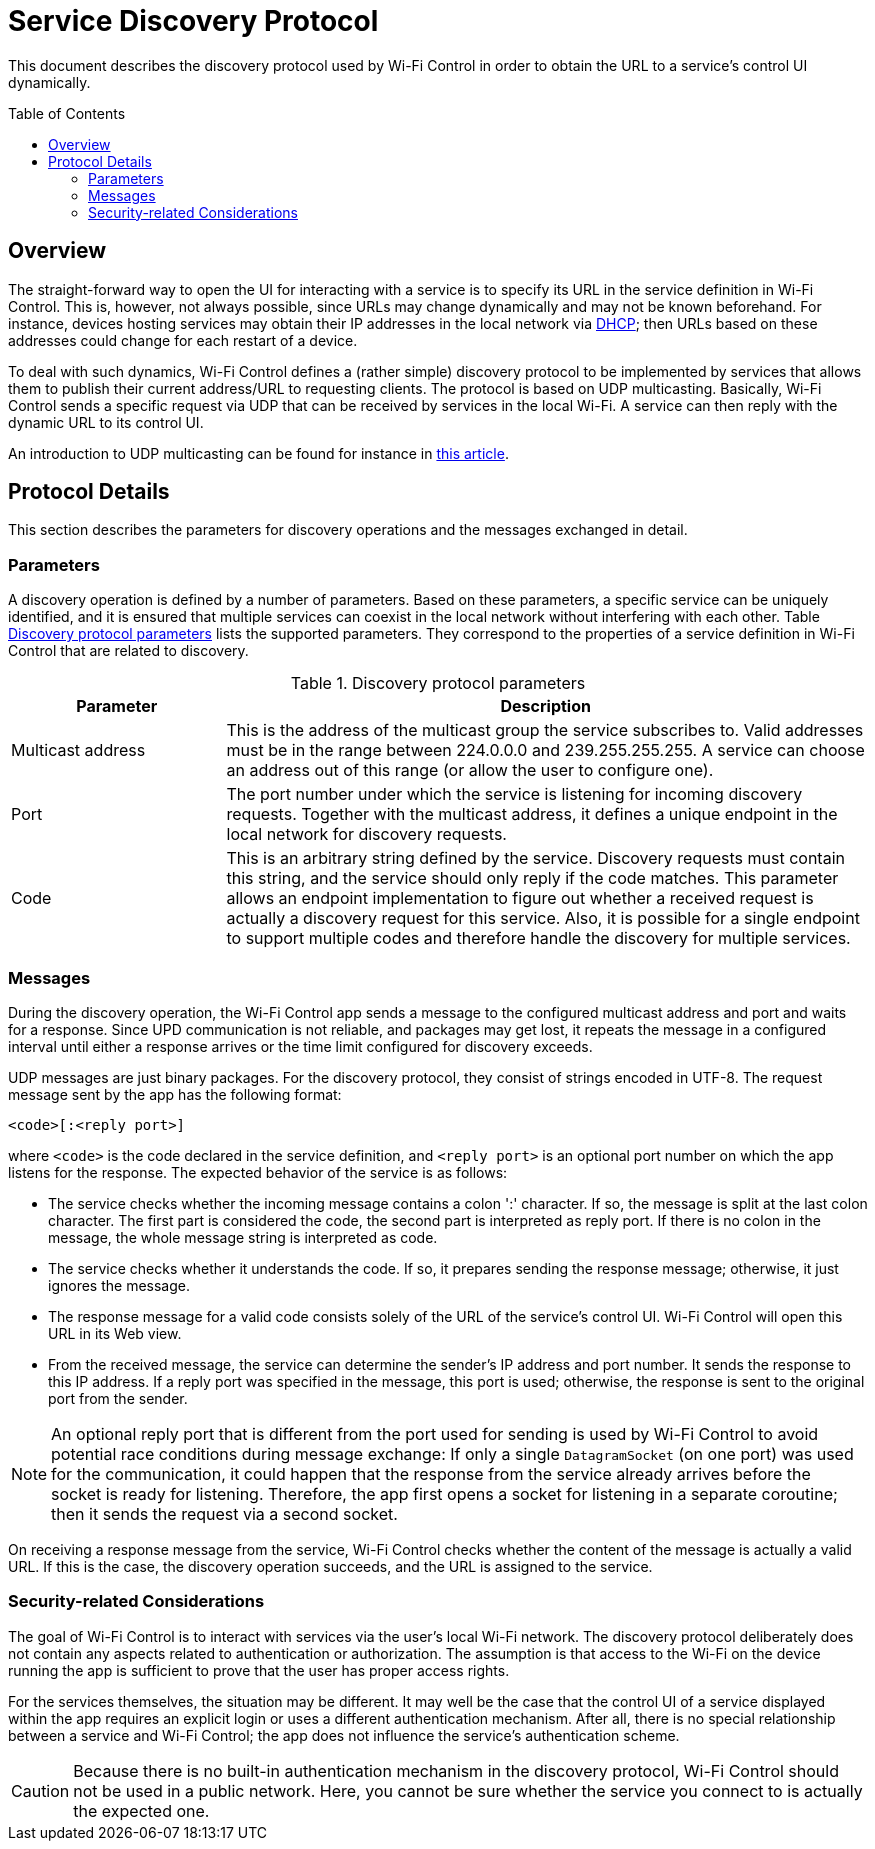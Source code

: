 :toc:
:toc-placement!:
:toclevels: 3
= Service Discovery Protocol

This document describes the discovery protocol used by Wi-Fi Control in order to obtain the URL to a service's control UI dynamically.

toc::[]

== Overview
The straight-forward way to open the UI for interacting with a service is to specify its URL in the service definition in Wi-Fi Control. This is, however, not always possible, since URLs may change dynamically and may not be known beforehand. For instance, devices hosting services may obtain their IP addresses in the local network via https://en.wikipedia.org/wiki/Dynamic_Host_Configuration_Protocol[DHCP]; then URLs based on these addresses could change for each restart of a device.

To deal with such dynamics, Wi-Fi Control defines a (rather simple) discovery protocol to be implemented by services that allows them to publish their current address/URL to requesting clients. The protocol is based on UDP multicasting. Basically, Wi-Fi Control sends a specific request via UDP that can be received by services in the local Wi-Fi. A service can then reply with the dynamic URL to its control UI.

An introduction to UDP multicasting can be found for instance in https://www.baeldung.com/java-broadcast-multicast#multicasting[this article].

== Protocol Details
This section describes the parameters for discovery operations and the messages exchanged in detail.

=== Parameters
A discovery operation is defined by a number of parameters. Based on these parameters, a specific service can be uniquely identified, and it is ensured that multiple services can coexist in the local network without interfering with each other. Table <<tab_protocol_parameters>> lists the supported parameters. They correspond to the properties of a service definition in Wi-Fi Control that are related to discovery.

[#tab_protocol_parameters]
.Discovery protocol parameters
[cols="1,3",options="header"]
|====
|Parameter
|Description

|Multicast address
|This is the address of the multicast group the service subscribes to. Valid addresses must be in the range between 224.0.0.0 and 239.255.255.255. A service can choose an address out of this range (or allow the user to configure one).

|Port
|The port number under which the service is listening for incoming discovery requests. Together with the multicast address, it defines a unique endpoint in the local network for discovery requests.

|Code
|This is an arbitrary string defined by the service. Discovery requests must contain this string, and the service should only reply if the code matches. This parameter allows an endpoint implementation to figure out whether a received request is actually a discovery request for this service. Also, it is possible for a single endpoint to support multiple codes and therefore handle the discovery for multiple services.
|====

=== Messages
During the discovery operation, the Wi-Fi Control app sends a message to the configured multicast address and port and waits for a response. Since UPD communication is not reliable, and packages may get lost, it repeats the message in a configured interval until either a response arrives or the time limit configured for discovery exceeds.

UDP messages are just binary packages. For the discovery protocol, they consist of strings encoded in UTF-8. The request message sent by the app has the following format:

 <code>[:<reply port>]

where `<code>` is the code declared in the service definition, and `<reply port>` is an optional port number on which the app listens for the response. The expected behavior of the service is as follows:

* The service checks whether the incoming message contains a colon ':' character. If so, the message is split at the last colon character. The first part is considered the code, the second part is interpreted as reply port. If there is no colon in the message, the whole message string is interpreted as code.
* The service checks whether it understands the code. If so, it prepares sending the response message; otherwise, it just ignores the message.
* The response message for a valid code consists solely of the URL of the service's control UI. Wi-Fi Control will open this URL in its Web view.
* From the received message, the service can determine the sender's IP address and port number. It sends the response to this IP address. If a reply port was specified in the message, this port is used; otherwise, the response is sent to the original port from the sender.

NOTE: An optional reply port that is different from the port used for sending is used by Wi-Fi Control to avoid potential race conditions during message exchange: If only a single `DatagramSocket` (on one port) was used for the communication, it could happen that the response from the service already arrives before the socket is ready for listening. Therefore, the app first opens a socket for listening in a separate coroutine; then it sends the request via a second socket.

On receiving a response message from the service, Wi-Fi Control checks whether the content of the message is actually a valid URL. If this is the case, the discovery operation succeeds, and the URL is assigned to the service.

=== Security-related Considerations
The goal of Wi-Fi Control is to interact with services via the user's local Wi-Fi network. The discovery protocol deliberately does not contain any aspects related to authentication or authorization. The assumption is that access to the Wi-Fi on the device running the app is sufficient to prove that the user has proper access rights.

For the services themselves, the situation may be different. It may well be the case that the control UI of a service displayed within the app requires an explicit login or uses a different authentication mechanism. After all, there is no special relationship between a service and Wi-Fi Control; the app does not influence the service's authentication scheme.

CAUTION: Because there is no built-in authentication mechanism in the discovery protocol, Wi-Fi Control should not be used in a public network. Here, you cannot be sure whether the service you connect to is actually the expected one.
